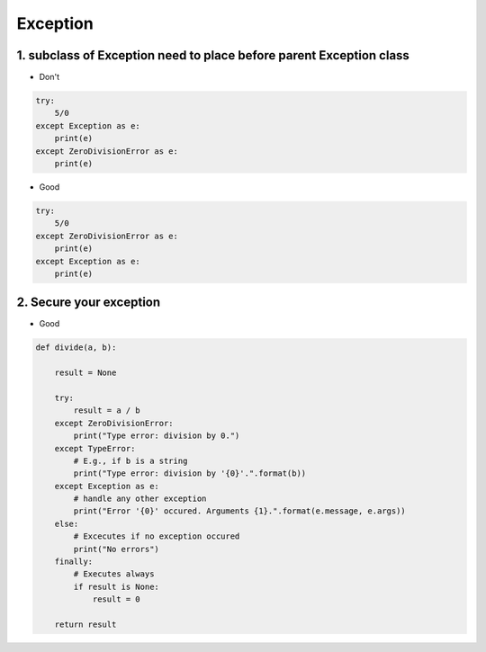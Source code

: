 ===============
Exception
===============


1. subclass of Exception need to place before parent Exception class
=====================================================================


* Don't

.. code-block:: python

    try:
        5/0
    except Exception as e:
        print(e)
    except ZeroDivisionError as e:
        print(e)

* Good

.. code-block:: python

    try:
        5/0
    except ZeroDivisionError as e:
        print(e)
    except Exception as e:
        print(e)

2. Secure your exception
========================


* Good

.. code-block:: python

    def divide(a, b):

        result = None

        try:
            result = a / b
        except ZeroDivisionError:
            print("Type error: division by 0.")
        except TypeError:
            # E.g., if b is a string
            print("Type error: division by '{0}'.".format(b))
        except Exception as e:
            # handle any other exception
            print("Error '{0}' occured. Arguments {1}.".format(e.message, e.args))
        else:
            # Excecutes if no exception occured
            print("No errors")
        finally:
            # Executes always
            if result is None:
                result = 0

        return result
